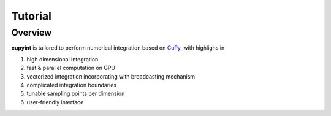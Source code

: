 Tutorial
=====

Overview
--------
**cupyint** is tailored to perform numerical integration based on `CuPy <https://cupy.dev/>`_, with highlighs in

1. high dimensional integration  
2. fast & parallel computation on GPU  
3. vectorized integration incorporating with broadcasting mechanism  
4. complicated integration boundaries  
5. tunable sampling points per dimension  
6. user-friendly interface
